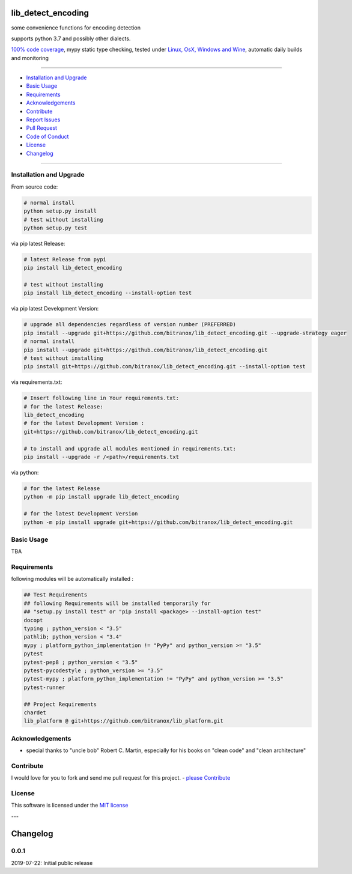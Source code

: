 lib_detect_encoding
===================

|Pypi Status| |license| |maintenance|

|Build Status| |Codecov Status| |Better Code| |code climate| |snyk security|

.. |license| image:: https://img.shields.io/github/license/webcomics/pywine.svg
   :target: http://en.wikipedia.org/wiki/MIT_License
.. |maintenance| image:: https://img.shields.io/maintenance/yes/2019.svg
.. |Build Status| image:: https://travis-ci.org/bitranox/lib_detect_encoding.svg?branch=master
   :target: https://travis-ci.org/bitranox/lib_detect_encoding
.. for the pypi status link note the dashes, not the underscore !
.. |Pypi Status| image:: https://badge.fury.io/py/lib-detect-encoding.svg
   :target: https://badge.fury.io/py/lib_detect_encoding
.. |Codecov Status| image:: https://codecov.io/gh/bitranox/lib_detect_encoding/branch/master/graph/badge.svg
   :target: https://codecov.io/gh/bitranox/lib_detect_encoding
.. |Better Code| image:: https://bettercodehub.com/edge/badge/bitranox/lib_detect_encoding?branch=master
   :target: https://bettercodehub.com/results/bitranox/lib_detect_encoding
.. |snyk security| image:: https://snyk.io/test/github/bitranox/lib_detect_encoding/badge.svg
   :target: https://snyk.io/test/github/bitranox/lib_detect_encoding
.. |code climate| image:: https://api.codeclimate.com/v1/badges/7d130ff52f3b507552ad/maintainability
   :target: https://codeclimate.com/github/bitranox/lib_detect_encoding/maintainability
   :alt: Maintainability

some convenience functions for encoding detection

supports python 3.7 and possibly other dialects.

`100% code coverage <https://codecov.io/gh/bitranox/lib_detect_encoding>`_, mypy static type checking, tested under `Linux, OsX, Windows and Wine <https://travis-ci.org/bitranox/lib_detect_encoding>`_, automatic daily builds  and monitoring

----

- `Installation and Upgrade`_
- `Basic Usage`_
- `Requirements`_
- `Acknowledgements`_
- `Contribute`_
- `Report Issues <https://github.com/bitranox/lib_detect_encoding/blob/master/ISSUE_TEMPLATE.md>`_
- `Pull Request <https://github.com/bitranox/lib_detect_encoding/blob/master/PULL_REQUEST_TEMPLATE.md>`_
- `Code of Conduct <https://github.com/bitranox/lib_detect_encoding/blob/master/CODE_OF_CONDUCT.md>`_
- `License`_
- `Changelog`_

----

Installation and Upgrade
------------------------

From source code:

.. code-block:: bash

    # normal install
    python setup.py install
    # test without installing
    python setup.py test

via pip latest Release:

.. code-block:: bash

    # latest Release from pypi
    pip install lib_detect_encoding

    # test without installing
    pip install lib_detect_encoding --install-option test

via pip latest Development Version:

.. code-block:: bash

    # upgrade all dependencies regardless of version number (PREFERRED)
    pip install --upgrade git+https://github.com/bitranox/lib_detect_encoding.git --upgrade-strategy eager
    # normal install
    pip install --upgrade git+https://github.com/bitranox/lib_detect_encoding.git
    # test without installing
    pip install git+https://github.com/bitranox/lib_detect_encoding.git --install-option test

via requirements.txt:

.. code-block:: bash

    # Insert following line in Your requirements.txt:
    # for the latest Release:
    lib_detect_encoding
    # for the latest Development Version :
    git+https://github.com/bitranox/lib_detect_encoding.git

    # to install and upgrade all modules mentioned in requirements.txt:
    pip install --upgrade -r /<path>/requirements.txt

via python:

.. code-block:: python

    # for the latest Release
    python -m pip install upgrade lib_detect_encoding

    # for the latest Development Version
    python -m pip install upgrade git+https://github.com/bitranox/lib_detect_encoding.git

Basic Usage
-----------

TBA

Requirements
------------
following modules will be automatically installed :

.. code-block:: bash

    ## Test Requirements
    ## following Requirements will be installed temporarily for
    ## "setup.py install test" or "pip install <package> --install-option test"
    docopt
    typing ; python_version < "3.5"
    pathlib; python_version < "3.4"
    mypy ; platform_python_implementation != "PyPy" and python_version >= "3.5"
    pytest
    pytest-pep8 ; python_version < "3.5"
    pytest-pycodestyle ; python_version >= "3.5"
    pytest-mypy ; platform_python_implementation != "PyPy" and python_version >= "3.5"
    pytest-runner

    ## Project Requirements
    chardet
    lib_platform @ git+https://github.com/bitranox/lib_platform.git

Acknowledgements
----------------

- special thanks to "uncle bob" Robert C. Martin, especially for his books on "clean code" and "clean architecture"

Contribute
----------

I would love for you to fork and send me pull request for this project.
- `please Contribute <https://github.com/bitranox/lib_detect_encoding/blob/master/CONTRIBUTING.md>`_

License
-------

This software is licensed under the `MIT license <http://en.wikipedia.org/wiki/MIT_License>`_

---

Changelog
=========

0.0.1
-----
2019-07-22: Initial public release

